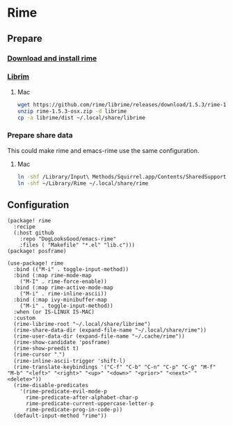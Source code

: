 * Rime
** Prepare
*** [[https://rime.im/download/][Download and install rime]]
*** [[https://github.com/rime/librime][Librim]]
**** Mac
#+header: :tangle no :results silent
#+BEGIN_SRC sh
wget https://github.com/rime/librime/releases/download/1.5.3/rime-1.5.3-osx.zip
unzip rime-1.5.3-osx.zip -d librime
cp -a librime/dist ~/.local/share/librime
#+END_SRC
*** Prepare share data
This could make rime and emacs-rime use the same configuration.
**** Mac
#+header: :tangle no :results silent
#+BEGIN_SRC sh
ln -shf /Library/Input\ Methods/Squirrel.app/Contents/SharedSupport/opencc ~/Library/Rime/opencc
ln -shf ~/Library/Rime ~/.local/share/rime
#+END_SRC
** Configuration
#+HEADER: :tangle (concat (file-name-directory (buffer-file-name)) "packages.el")
#+BEGIN_SRC elisp
(package! rime
  :recipe
  (:host github
    :repo "DogLooksGood/emacs-rime"
    :files ( "Makefile" "*.el" "lib.c")))
(package! posframe)
#+END_SRC

#+BEGIN_SRC elisp
(use-package! rime
  :bind (("M-i" . toggle-input-method))
  :bind (:map rime-mode-map
    ("M-I" . rime-force-enable))
  :bind (:map rime-active-mode-map
    ("M-i" . rime-inline-ascii))
  :bind (:map ivy-minibuffer-map
    ("M-i" . toggle-input-method))
  :when (or IS-LINUX IS-MAC)
  :custom
  (rime-librime-root "~/.local/share/librime")
  (rime-share-data-dir (expand-file-name "~/.local/share/rime"))
  (rime-user-data-dir (expand-file-name "~/.cache/rime"))
  (rime-show-candidate 'posframe)
  (rime-show-preedit t)
  (rime-cursor "˰")
  (rime-inline-ascii-trigger 'shift-l)
  (rime-translate-keybindings '("C-f" "C-b" "C-n" "C-p" "C-g" "M-f" "M-b" "<left>" "<right>" "<up>" "<down>" "<prior>" "<next>" "<delete>"))
  (rime-disable-predicates
    '(rime-predicate-evil-mode-p
      rime-predicate-after-alphabet-char-p
      rime-predicate-current-uppercase-letter-p
      rime-predicate-prog-in-code-p))
  (default-input-method "rime"))
#+END_SRC
